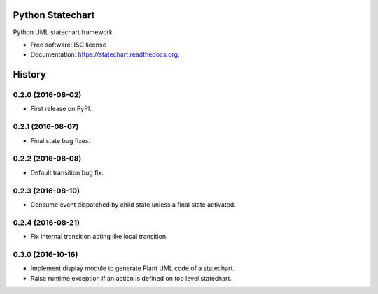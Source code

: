 ===============================
Python Statechart
===============================

.. image:: https://img.shields.io/pypi/v/statechart.svg
        :target: https://pypi.python.org/pypi/statechart

.. image:: https://img.shields.io/travis/leighmck/statechart.svg
        :target: https://travis-ci.org/leighmck/statechart

.. image:: https://readthedocs.org/projects/statechart/badge/?version=latest
        :target: https://readthedocs.org/projects/statechart/?badge=latest
        :alt: Documentation Status


Python UML statechart framework

* Free software: ISC license
* Documentation: https://statechart.readthedocs.org.


=======
History
=======

0.2.0 (2016-08-02)
------------------

* First release on PyPI.

0.2.1 (2016-08-07)
------------------

* Final state bug fixes.

0.2.2 (2016-08-08)
------------------

* Default transition bug fix.

0.2.3 (2016-08-10)
------------------

* Consume event dispatched by child state unless a final state activated.

0.2.4 (2016-08-21)
------------------

* Fix internal transition acting like local transition.

0.3.0 (2016-10-16)
------------------

* Implement display module to generate Plant UML code of a statechart.
* Raise runtime exception if an action is defined on top level statechart.


